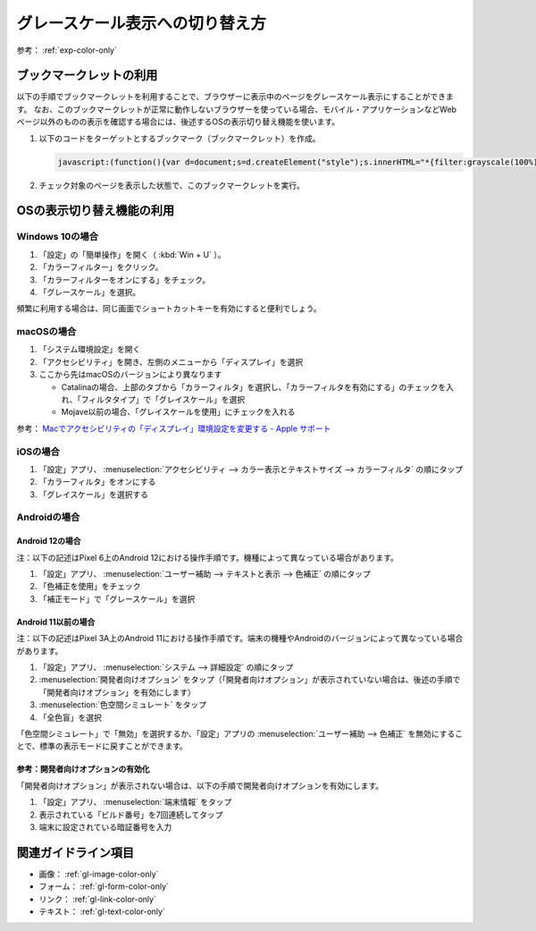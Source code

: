 .. _exp-grayscale:

################################
グレースケール表示への切り替え方
################################

参考： :ref:`exp-color-only`

************************
ブックマークレットの利用
************************

以下の手順でブックマークレットを利用することで、ブラウザーに表示中のページをグレースケール表示にすることができます。
なお、このブックマークレットが正常に動作しないブラウザーを使っている場合、モバイル・アプリケーションなどWebページ以外のものの表示を確認する場合には、後述するOSの表示切り替え機能を使います。

#. 以下のコードをターゲットとするブックマーク（ブックマークレット）を作成。

   .. raw:: html

      <details><summary>コードを表示</summary>

   .. code-block:: javascript

      javascript:(function(){var d=document;s=d.createElement("style");s.innerHTML="*{filter:grayscale(100%) !important}";d.body.appendChild(s)})()

   .. raw:: html

      </details>
      <a href='javascript:(function(){var d=document;s=d.createElement("style");s.innerHTML="*{filter:grayscale(100%) !important}";d.body.appendChild(s)})();'>表示中のページをグレースケール表示にするブックマークレット</a>

#. チェック対象のページを表示した状態で、このブックマークレットを実行。


**************************
OSの表示切り替え機能の利用
**************************

Windows 10の場合
================

#. 「設定」の「簡単操作」を開く（ :kbd:`Win + U` ）。
#. 「カラーフィルター」をクリック。
#. 「カラーフィルターをオンにする」をチェック。
#. 「グレースケール」を選択。

頻繁に利用する場合は、同じ画面でショートカットキーを有効にすると便利でしょう。

macOSの場合
===========

#. 「システム環境設定」を開く
#. 「アクセシビリティ」を開き、左側のメニューから「ディスプレイ」を選択
#. ここから先はmacOSのバージョンにより異なります

   -  Catalinaの場合、上部のタブから「カラーフィルタ」を選択し、「カラーフィルタを有効にする」のチェックを入れ、「フィルタタイプ」で「グレイスケール」を選択
   -  Mojave以前の場合、「グレイスケールを使用」にチェックを入れる

参考： `Macでアクセシビリティの「ディスプレイ」環境設定を変更する - Apple サポート <https://support.apple.com/ja-jp/guide/mac-help/unac089/mac>`_

iOSの場合
=========

#. 「設定」アプリ、 :menuselection:`アクセシビリティ --> カラー表示とテキストサイズ --> カラーフィルタ` の順にタップ
#. 「カラーフィルタ」をオンにする
#. 「グレイスケール」を選択する

Androidの場合
=============

Android 12の場合
----------------

注：以下の記述はPixel 6上のAndroid 12における操作手順です。機種によって異なっている場合があります。

#. 「設定」アプリ、 :menuselection:`ユーザー補助 --> テキストと表示 --> 色補正` の順にタップ
#. 「色補正を使用」をチェック
#. 「補正モード」で「グレースケール」を選択

Android 11以前の場合
--------------------

注：以下の記述はPixel 3A上のAndroid 11における操作手順です。端末の機種やAndroidのバージョンによって異なっている場合があります。

#. 「設定」アプリ、 :menuselection:`システム --> 詳細設定` の順にタップ
#. :menuselection:`開発者向けオプション` をタップ（「開発者向けオプション」が表示されていない場合は、後述の手順で「開発者向けオプション」を有効にします）
#. :menuselection:`色空間シミュレート` をタップ
#. 「全色盲」を選択

「色空間シミュレート」で「無効」を選択するか、「設定」アプリの :menuselection:`ユーザー補助 --> 色補正` を無効にすることで、標準の表示モードに戻すことができます。

参考：開発者向けオプションの有効化
----------------------------------

「開発者向けオプション」が表示されない場合は、以下の手順で開発者向けオプションを有効にします。

#. 「設定」アプリ、 :menuselection:`端末情報` をタップ
#. 表示されている「ビルド番号」を7回連続してタップ
#. 端末に設定されている暗証番号を入力

********************
関連ガイドライン項目
********************

*  画像： :ref:`gl-image-color-only`
*  フォーム： :ref:`gl-form-color-only`
*  リンク： :ref:`gl-link-color-only`
*  テキスト： :ref:`gl-text-color-only`
